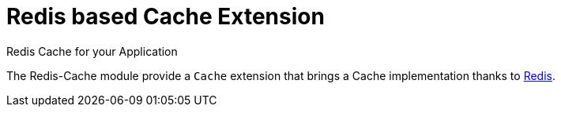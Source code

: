 = Redis based Cache Extension
Redis Cache for your Application
:jbake-type: module

The Redis-Cache module provide a `Cache` extension that brings a Cache implementation thanks to
http://redis.io/[Redis].


